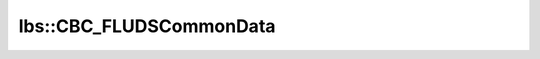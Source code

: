 lbs::CBC_FLUDSCommonData
========================

.. doxygenclass:: opensn::lbs::CBC_FLUDSCommonData
   :members:
   :protected-members:
   :private-members:
   :undoc-members:

